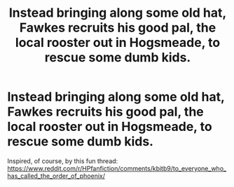 #+TITLE: Instead bringing along some old hat, Fawkes recruits his good pal, the local rooster out in Hogsmeade, to rescue some dumb kids.

* Instead bringing along some old hat, Fawkes recruits his good pal, the local rooster out in Hogsmeade, to rescue some dumb kids.
:PROPERTIES:
:Author: poondi
:Score: 10
:DateUnix: 1607812593.0
:DateShort: 2020-Dec-13
:FlairText: Prompt
:END:
Inspired, of course, by this fun thread: [[https://www.reddit.com/r/HPfanfiction/comments/kbitb9/to_everyone_who_has_called_the_order_of_phoenix/]]

